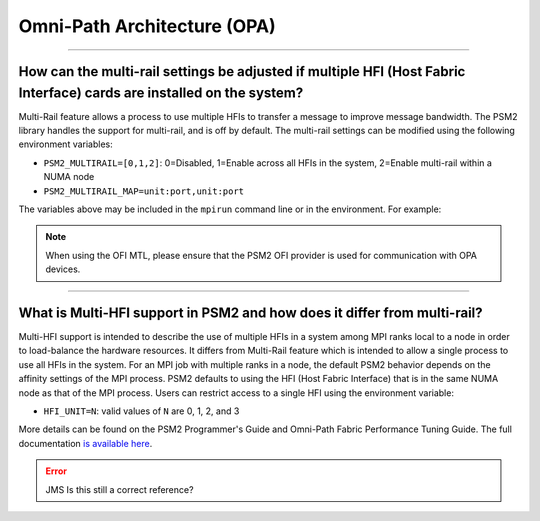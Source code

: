 Omni-Path Architecture (OPA)
============================

.. JMS How can I create a TOC just for this page here at the top?

/////////////////////////////////////////////////////////////////////////

How can the multi-rail settings be adjusted if multiple HFI (Host Fabric Interface) cards are installed on the system?
----------------------------------------------------------------------------------------------------------------------

Multi-Rail feature allows a process to use multiple HFIs to transfer a
message to improve message bandwidth. The PSM2 library handles the
support for multi-rail, and is off by default. The multi-rail settings
can be modified using the following environment variables:

* ``PSM2_MULTIRAIL=[0,1,2]``: 0=Disabled, 1=Enable across all HFIs in
  the system, 2=Enable multi-rail within a NUMA node
* ``PSM2_MULTIRAIL_MAP=unit:port,unit:port``

The variables above may be included in the ``mpirun`` command line or
in the environment. For example:

.. code-block::
   :linenos:

   shell$ mpirun -mca mtl [psm2|ofi] -x PSM2_MULTIRAIL=1 -np 2 -H host1,host2 ./a.out

.. note:: When using the OFI MTL, please ensure that the PSM2 OFI provider is used for
          communication with OPA devices.

/////////////////////////////////////////////////////////////////////////

What is Multi-HFI support in PSM2 and how does it differ from multi-rail?
-------------------------------------------------------------------------

Multi-HFI support is intended to describe the use of multiple HFIs in
a system among MPI ranks local to a node in order to load-balance the
hardware resources. It differs from Multi-Rail feature which is
intended to allow a single process to use all HFIs in the system. For
an MPI job with multiple ranks in a node, the default PSM2 behavior
depends on the affinity settings of the MPI process. PSM2 defaults to
using the HFI (Host Fabric Interface) that is in the same NUMA node as
that of the MPI process.  Users can restrict access to a single HFI
using the environment variable:

* ``HFI_UNIT=N``: valid values of ``N`` are 0, 1, 2, and 3

More details can be found on the PSM2 Programmer's Guide and Omni-Path
Fabric Performance Tuning Guide. The full documentation `is available
here
<https://www.intel.com/content/www/us/en/support/articles/000016242/network-and-i-o/fabric-products.html>`_.

.. error:: JMS Is this still a correct reference?
